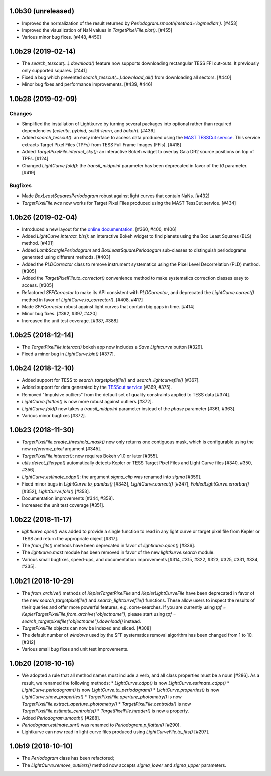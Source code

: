 
1.0b30 (unreleased)
===================

- Improved the normalization of the result returned by `Periodogram.smooth(method='logmedian')`. [#453]

- Improved the visualization of NaN values in `TargetPixelFile.plot()`. [#455]

- Various minor bug fixes. [#448, #450]



1.0b29 (2019-02-14)
===================

- The `search_tesscut(...).download()` feature now supports downloading rectangular TESS FFI cut-outs. It previously only supported squares. [#441]

- Fixed a bug which prevented `search_tesscut(...).download_all()` from downloading all sectors. [#440]

- Minor bug fixes and performance improvements. [#439, #446]



1.0b28 (2019-02-09)
===================

Changes
-------

- Simplified the installation of Lightkurve by turning several packages into
  optional rather than required dependencies (`celerite`, `pybind`,
  `scikit-learn`, and `bokeh`). [#436]

- Added `search_tesscut()`: an easy interface to access data produced using
  the `MAST TESSCut service <https://mast.stsci.edu/tesscut/>`_. This service
  extracts Target Pixel Files (TPFs) from TESS Full Frame Images (FFIs). [#418]

- Added `TargetPixelFile.interact_sky()`: an interactive Bokeh widget to
  overlay Gaia DR2 source positions on top of TPFs. [#124]

- Changed `LightCurve.fold()`: the `transit_midpoint` parameter has been
  deprecated in favor of the `t0` parameter. [#419]

Bugfixes
--------

- Made `BoxLeastSquaresPeriodogram` robust against light curves that contain
  NaNs. [#432]

- `TargetPixelFile.wcs` now works for Target Pixel Files produced using the
  MAST TessCut service. [#434]



1.0b26 (2019-02-04)
===================

- Introduced a new layout for the
  `online documentation <https://docs.lightkurve.org>`_. [#360, #400, #406]

- Added `LightCurve.interact_bls()`: an interactive Bokeh widget to find
  planets using the Box Least Squares (BLS) method. [#401]

- Added `LombScarglePeriodogram` and `BoxLeastSquarePeriodogam` sub-classes
  to distinguish periodograms generated using different methods. [#403]

- Added the `PLDCorrector` class to remove instrument systematics using the
  Pixel Level Decorrelation (PLD) method. [#305]

- Added the `TargetPixelFile.to_corrector()` convenience method to make
  systematics correction classes easy to access. [#305]

- Refactored `SFFCorrector` to make its API consistent with `PLDCorrector`,
  and deprecated the `LightCurve.correct()` method in favor of
  `LightCurve.to_corrector()`. [#408, #417]

- Made `SFFCorrector` robust against light curves that contain big gaps in
  time. [#414]

- Minor bug fixes. [#392, #397, #420]

- Increased the unit test coverage. [#387, #388]



1.0b25 (2018-12-14)
===================

- The `TargetPixelFile.interact()` bokeh app now includes a `Save Lightcurve` button [#329].

- Fixed a minor bug in `LightCurve.bin()` [#377].



1.0b24 (2018-12-10)
===================

- Added support for TESS to `search_targetpixelfile()` and `search_lightcurvefile()`  [#367].

- Added support for data generated by the `TESScut service <https://mast.stsci.edu/tesscut/>`_ [#369, #375].

- Removed "Impulsive outliers" from the default set of quality constraints applied to TESS data [#374].

- `LightCurve.flatten()` is now more robust against outliers [#372].

- `LightCurve.fold()` now takes a `transit_midpoint` parameter instead of the `phase` parameter [#361, #363].

- Various minor bugfixes [#372].



1.0b23 (2018-11-30)
===================

- `TargetPixelFile.create_threshold_mask()` now only returns one contiguous mask, which is configurable using the new `reference_pixel` argument [#345].

- `TargetPixelFile.interact()`: now requires Bokeh v1.0 or later [#355].

- `utils.detect_filetype()` automatically detects Kepler or TESS Target Pixel Files and Light Curve files [#340, #350, #356].

- `LightCurve.estimate_cdpp()`: the argument `sigma_clip` was renamed into `sigma` [#359].

- Fixed minor bugs in `LightCurve.to_pandas()` [#343], `LightCurve.correct()` [#347], `FoldedLightCurve.errorbar()` [#352], `LightCurve.fold()` [#353].

- Documentation improvements [#344, #358].

- Increased the unit test coverage [#351].



1.0b22 (2018-11-17)
===================

- `lightkurve.open()` was added to provide a single function to read in any light curve or target pixel file from Kepler or TESS and return the appropriate object [#317].

- The `from_fits()` methods have been deprecated in favor of `lightkurve.open()` [#336].

- The `lightkurve.mast` module has been removed in favor of the new `lightkurve.search` module.

- Various small bugfixes, speed-ups, and documentation improvements [#314, #315, #322, #323, #325, #331, #334, #335].



1.0b21 (2018-10-29)
===================

- The `from_archive()` methods of `KeplerTargetPixelFile` and `KeplerLightCurveFile` have been deprecated in favor of the new `search_targetpixelfile()` and `search_lightcurvefile()` functions.  These allow users to inspect the results of their queries and offer more powerful features, e.g. cone-searches.  If you are currently using `tpf = KeplerTargetPixelFile.from_archive("objectname")`, please start using `tpf = search_targetpixelfile("objectname").download()` instead.

- `TargetPixelFile` objects can now be indexed and sliced. [#308]

- The default number of `windows` used by the SFF systematics removal algorithm has been changed from 1 to 10. [#312]

- Various small bug fixes and unit test improvements.



1.0b20 (2018-10-16)
===================

- We adopted a rule that all method names must include a verb, and all class properties must be a noun [#286].  As a result, we renamed the following methods:
  * `LightCurve.cdpp()` is now `LightCurve.estimate_cdpp()`
  * `LightCurve.periodogram()` is now `LightCurve.to_periodogram()`
  * `LichtCurve.properties()` is now `LightCurve.show_properties()` 
  * `TargetPixelFile.aperture_photometry()` is now `TargetPixelFile.extract_aperture_photometry()`
  * `TargetPixelFile.centroids()` is now `TargetPixelFile.estimate_centroids()`
  * `TargetPixelFile.header()` is now a property.

- Added `Periodogram.smooth()` [#288].

- `Periodogram.estimate_snr()` was renamed to `Periodogram.p.flatten()` [#290].

- Lightkurve can now read in light curve files produced using `LightCurveFile.to_fits()` [#297].



1.0b19 (2018-10-10)
===================

- The `Periodogram` class has been refactored;

- The `LightCurve.remove_outliers()` method now accepts `sigma_lower` and `sigma_upper` parameters.
